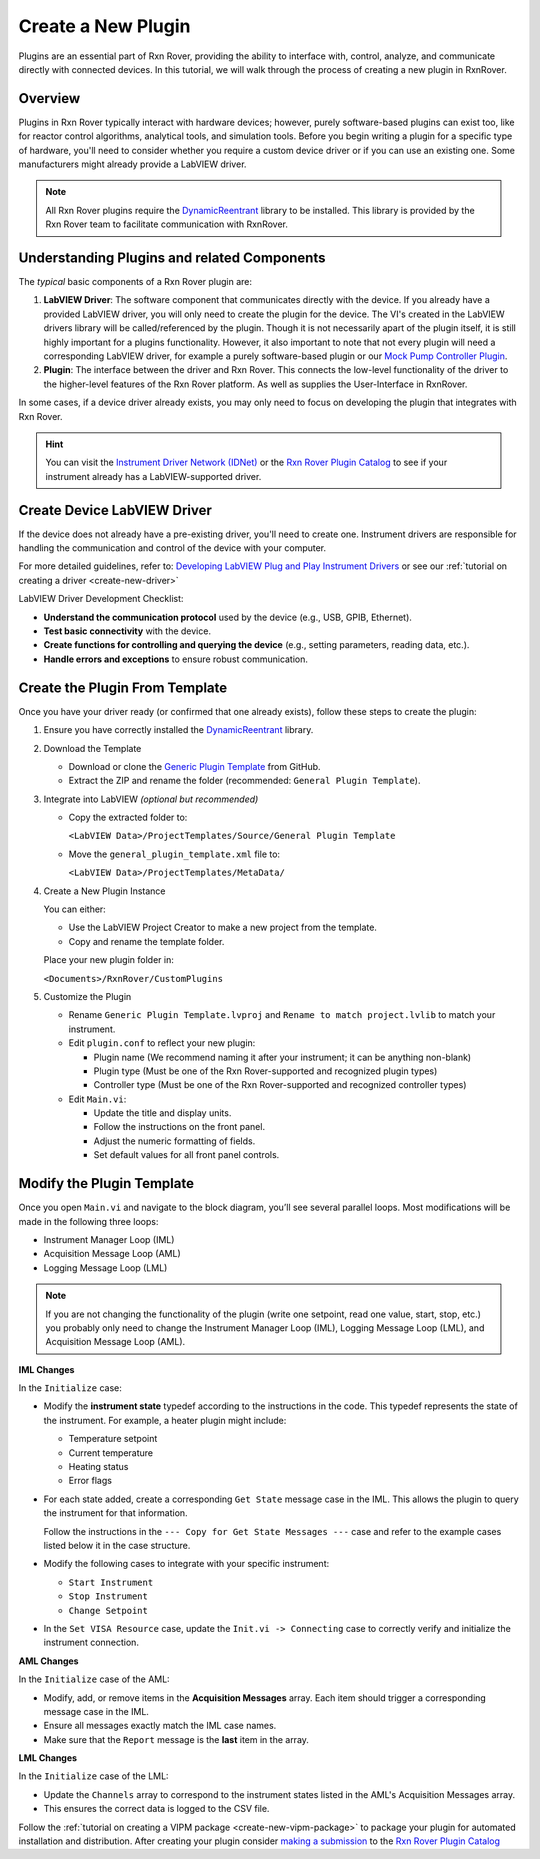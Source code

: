 .. _create-new-plugin:

Create a New Plugin
===================

Plugins are an essential part of Rxn Rover, providing the ability to interface with, control, analyze, and communicate directly with connected devices. In this tutorial, we will walk through the process of creating a new plugin in RxnRover.

Overview
--------

Plugins in Rxn Rover typically interact with hardware devices; however, purely software-based plugins can exist too, like for reactor control algorithms, analytical tools, and simulation tools. Before you begin writing a plugin for a specific type of hardware, you'll need to consider whether you require a custom device driver or if you can use an existing one. Some manufacturers might already provide a LabVIEW driver.

.. note::
   All Rxn Rover plugins require the `DynamicReentrant <https://rxnrover.github.io/PluginCatalog/core_tools/libraries/dynamic_reentrant.html>`_ library to be installed. This library is provided by the Rxn Rover team to facilitate communication with RxnRover.

Understanding Plugins and related Components
--------------------------------------------

The `typical` basic components of a Rxn Rover plugin are:

1. **LabVIEW Driver**: The software component that communicates directly with the device. If you already have a provided LabVIEW driver, you will only need to create the plugin for the device. The VI's created in the LabVIEW drivers library will be called/referenced by the plugin. Though it is not necessarily apart of the plugin itself, it is still highly important for a plugins functionality. However, it also important to note that not every plugin will need a corresponding LabVIEW driver, for example a purely software-based plugin or our `Mock Pump Controller Plugin <https://rxnrover.github.io/PluginCatalog/first_party/reactor_components/mock_pump_controller.html>`_. 

2. **Plugin**: The interface between the driver and Rxn Rover. This connects the low-level functionality of the driver to the higher-level features of the Rxn Rover platform. As well as supplies the User-Interface in RxnRover.

In some cases, if a device driver already exists, you may only need to focus on developing the plugin that integrates with Rxn Rover.

.. hint:: 
    You can visit the `Instrument Driver Network (IDNet) <https://www.ni.com/en/support/downloads/instrument-drivers.html>`_ or the `Rxn Rover Plugin Catalog <https://rxnrover.github.io/PluginCatalog>`__  to see if your instrument already has a LabVIEW-supported driver.

Create Device LabVIEW Driver
----------------------------

If the device does not already have a pre-existing driver, you'll need to create one. Instrument drivers are responsible for handling the communication and control of the device with your computer.

For more detailed guidelines, refer to:  
`Developing LabVIEW Plug and Play Instrument Drivers <https://www.ni.com/en/support/downloads/instrument-drivers/tools-resources/developing-labview-plug-and-play-instrument-drivers.html>`_
or see our :ref:`tutorial on creating a driver <create-new-driver>`

LabVIEW Driver Development Checklist:

- **Understand the communication protocol** used by the device (e.g., USB, GPIB, Ethernet).
- **Test basic connectivity** with the device.
- **Create functions for controlling and querying the device** (e.g., setting parameters, reading data, etc.).
- **Handle errors and exceptions** to ensure robust communication.

Create the Plugin From Template
--------------------------------

Once you have your driver ready (or confirmed that one already exists), follow these steps to create the plugin:

1. Ensure you have correctly installed the `DynamicReentrant <https://rxnrover.github.io/PluginCatalog/core_tools/libraries/dynamic_reentrant.html>`_ library.

2. Download the Template

   - Download or clone the `Generic Plugin Template <https://rxnrover.github.io/PluginCatalog/first_party/templates/general_plugin_template.html>`_ from GitHub.
   - Extract the ZIP and rename the folder (recommended: ``General Plugin Template``).

3. Integrate into LabVIEW *(optional but recommended)*

   - Copy the extracted folder to:

     ``<LabVIEW Data>/ProjectTemplates/Source/General Plugin Template``

   - Move the ``general_plugin_template.xml`` file to:

     ``<LabVIEW Data>/ProjectTemplates/MetaData/``

4. Create a New Plugin Instance

   You can either:

   - Use the LabVIEW Project Creator to make a new project from the template.
   - Copy and rename the template folder.

   Place your new plugin folder in:

   ``<Documents>/RxnRover/CustomPlugins``

5. Customize the Plugin

   - Rename ``Generic Plugin Template.lvproj`` and ``Rename to match project.lvlib`` to match your instrument.

   - Edit ``plugin.conf`` to reflect your new plugin:

     - Plugin name (We recommend naming it after your instrument; it can be anything non-blank)
     - Plugin type (Must be one of the Rxn Rover-supported and recognized plugin types)
     - Controller type (Must be one of the Rxn Rover-supported and recognized controller types)

   - Edit ``Main.vi``:

     - Update the title and display units.
     - Follow the instructions on the front panel.
     - Adjust the numeric formatting of fields.
     - Set default values for all front panel controls.


Modify the Plugin Template
--------------------------

Once you open ``Main.vi`` and navigate to the block diagram, you’ll see several parallel loops. Most modifications will be made in the following three loops:

- Instrument Manager Loop (IML)
- Acquisition Message Loop (AML)
- Logging Message Loop (LML)

.. note::
    If you are not changing the functionality of the plugin (write one setpoint, read one value, start, stop, etc.) you probably only need to change the Instrument Manager Loop (IML), Logging Message Loop (LML), and Acquisition Message Loop (AML).


**IML Changes**

In the ``Initialize`` case:

- Modify the **instrument state** typedef according to the instructions in the code. This typedef represents the state of the instrument. For example, a heater plugin might include:
  
  - Temperature setpoint
  - Current temperature
  - Heating status
  - Error flags

- For each state added, create a corresponding ``Get State`` message case in the IML. This allows the plugin to query the instrument for that information.

  Follow the instructions in the ``--- Copy for Get State Messages ---`` case and refer to the example cases listed below it in the case structure.

- Modify the following cases to integrate with your specific instrument:

  - ``Start Instrument``
  - ``Stop Instrument``
  - ``Change Setpoint``

- In the ``Set VISA Resource`` case, update the ``Init.vi -> Connecting`` case to correctly verify and initialize the instrument connection.

**AML Changes**

In the ``Initialize`` case of the AML:

- Modify, add, or remove items in the **Acquisition Messages** array. Each item should trigger a corresponding message case in the IML.
- Ensure all messages exactly match the IML case names.
- Make sure that the ``Report`` message is the **last** item in the array.

**LML Changes**

In the ``Initialize`` case of the LML:

- Update the ``Channels`` array to correspond to the instrument states listed in the AML's Acquisition Messages array.
- This ensures the correct data is logged to the CSV file.

Follow the :ref:`tutorial on creating a VIPM package <create-new-vipm-package>` to package your plugin for automated installation and distribution.
After creating your plugin consider `making a submission <https://rxnrover.github.io/PluginCatalog/submissions/plugin_submission_form.html>`__ to the `Rxn Rover Plugin Catalog <https://rxnrover.github.io/PluginCatalog>`__

